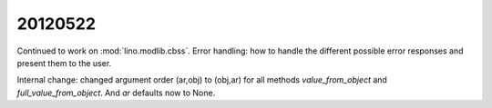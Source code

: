 20120522
========


Continued to work on :mod:`lino.modlib.cbss`.
Error handling:
how to handle the different possible error responses and present them to the user.


Internal change: changed argument order (ar,obj) to (obj,ar)
for all methods `value_from_object` and `full_value_from_object`.
And `ar` defaults now to None.